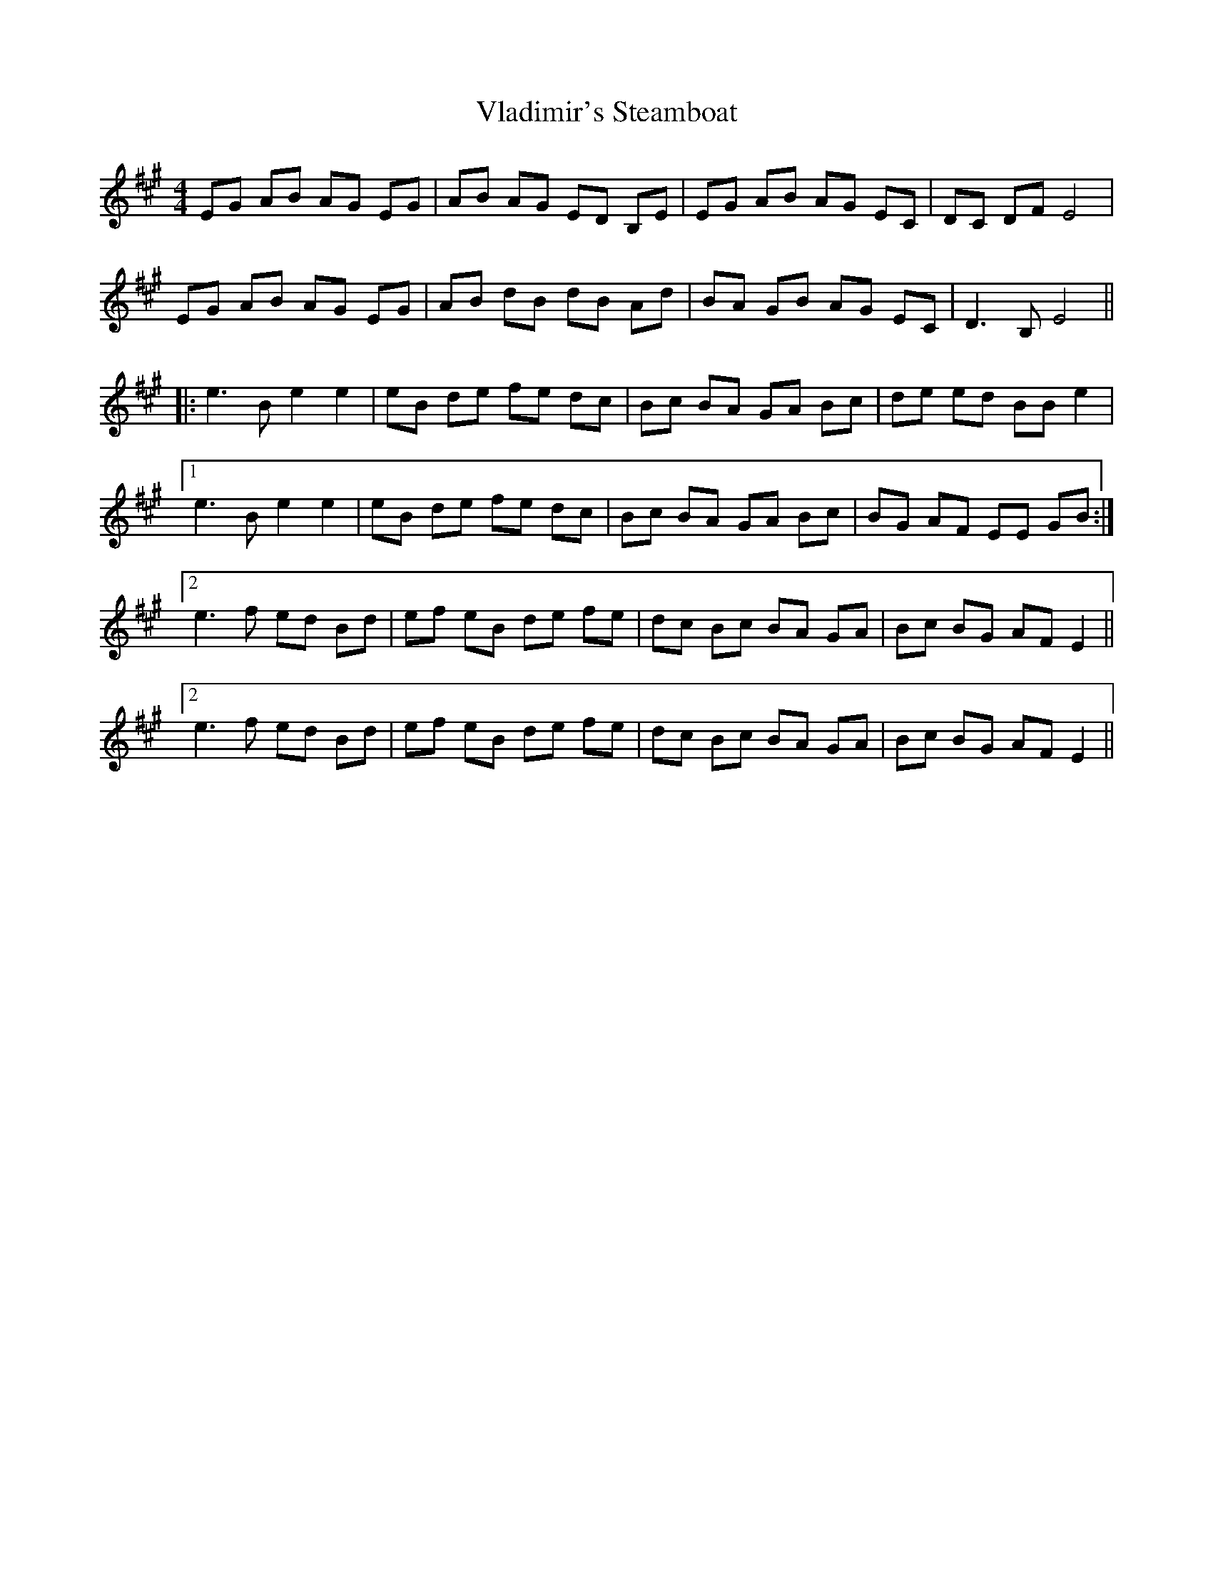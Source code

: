 X: 41874
T: Vladimir's Steamboat
R: reel
M: 4/4
K: Amajor
EG AB AG EG|AB AG ED B,E|EG AB AG EC|DC DF E4|
EG AB AG EG|AB dB dB Ad|BA GB AG EC|D3B, E4||
|:e3B e2 e2|eB de fe dc|Bc BA GA Bc|de ed BB e2|1
e3B e2 e2|eB de fe dc|Bc BA GA Bc|BG AF EE GB:|2
e3f ed Bd|ef eB de fe|dc Bc BA GA|Bc BG AF E2||
[2 e3f ed Bd|ef eB de fe|dc Bc BA GA|Bc BG AF E2||

